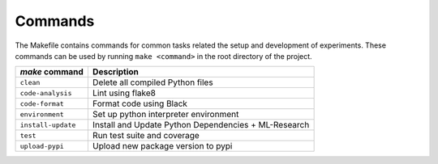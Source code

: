 .. _commands:

Commands
========

The Makefile contains commands for common tasks related the setup and
development of experiments. These commands can be used by running ``make
<command>`` in the root directory of the project.

======================================  =========================================================
 `make` command                          Description
======================================  =========================================================
``clean``                               Delete all compiled Python files
``code-analysis``                       Lint using flake8
``code-format``                         Format code using Black
``environment``                         Set up python interpreter environment
``install-update``                      Install and Update Python Dependencies + ML-Research
``test``                                Run test suite and coverage
``upload-pypi``                         Upload new package version to pypi
======================================  =========================================================
